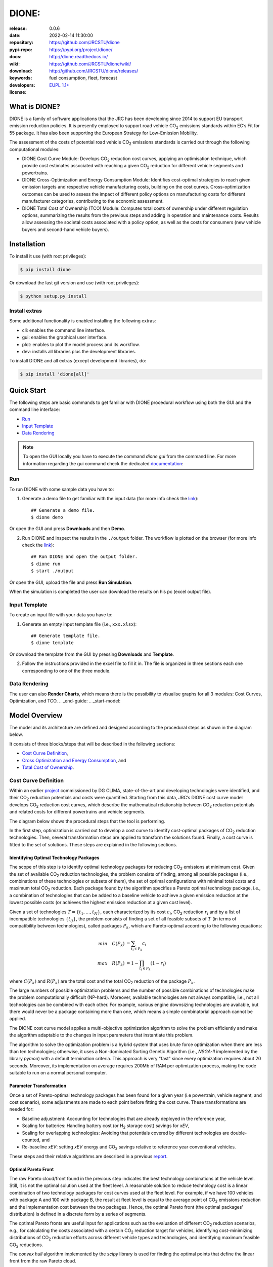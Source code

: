 .. _start-quick:

########################################################
DIONE:
########################################################
|pypi_ver| |travis_status| |cover_status| |docs_status|
|dependencies| |github_issues| |python_ver| |proj_license|

:release:       0.0.6
:date:          2022-02-14 11:30:00
:repository:    https://github.com/JRCSTU/dione
:pypi-repo:     https://pypi.org/project/dione/
:docs:          http://dione.readthedocs.io/
:wiki:          https://github.com/JRCSTU/dione/wiki/
:download:      http://github.com/JRCSTU/dione/releases/
:keywords:      fuel consumption, fleet, forecast
:developers:    .. include:: AUTHORS.rst
:license:       `EUPL 1.1+ <https://joinup.ec.europa.eu/software/page/eupl>`_

.. _start-intro:
.. _start-pypi:

What is DIONE?
==============
DIONE is a family of software applications that the JRC has been developing
since 2014 to support EU transport emission reduction policies. It is presently
employed to support road vehicle |CO2| emissions standards within EC’s Fit for
55 package. It has also been supporting the European Strategy for Low-Emission
Mobility.

The assessment of the costs of potential road vehicle |CO2| emissions standards
is carried out through the following computational modules:

- DIONE Cost Curve Module: Develops |CO2| reduction cost curves, applying an
  optimisation technique, which provide cost estimates associated with reaching
  a given |CO2| reduction for different vehicle segments and powertrains.
- DIONE Cross-Optimization and Energy Consumption Module: Identifies
  cost-optimal strategies to reach given emission targets and respective vehicle
  manufacturing costs, building on the cost curves. Cross-optimization outcomes
  can be used to assess the impact of different policy options on manufacturing
  costs for different manufacturer categories, contributing to the economic
  assessment.
- DIONE Total Cost of Ownership (TCO) Module: Computes total costs of ownership
  under different regulation options, summarizing the results from the previous
  steps and adding in operation and maintenance costs. Results allow assessing
  the societal costs associated with a policy option, as well as the costs for
  consumers (new vehicle buyers and second-hand vehicle buyers).

Installation
============
To install it use (with root privileges):

.. code-block:: console

    $ pip install dione

Or download the last git version and use (with root privileges):

.. code-block:: console

    $ python setup.py install

Install extras
--------------
Some additional functionality is enabled installing the following extras:

- cli: enables the command line interface.
- gui: enables the graphical user interface.
- plot: enables to plot the model process and its workflow.
- dev: installs all libraries plus the development libraries.

To install DIONE and all extras (except development libraries), do:

.. code-block:: console

    $ pip install 'dione[all]'

.. _end-quick:
.. _end-pypi:
.. _end-intro:
.. _start-guide:

Quick Start
===========
The following steps are basic commands to get familiar with DIONE procedural
workflow using both the GUI and the command line interface:

- `Run`_
- `Input Template`_
- `Data Rendering`_

.. note:: To open the GUI locally you have to execute the command `dione gui`
   from the command line. For more information regarding the gui command check
   the dedicated `documentation <_build/toctree/dione/dione.cli.html#dione-gui>`__::

Run
---
To run DIONE with some sample data you have to:

1. Generate a demo file to get familiar with the input data (for more info
   check the `link <_build/toctree/dione/dione.cli.html#dione-demo>`__)::

    ## Generate a demo file.
    $ dione demo

Or open the GUI and press **Downloads** and then **Demo**.

.. image:: _static/image/demo.png
   :width: 100%
   :alt: demo
   :align: center

2. Run DIONE and inspect the results in the ``./output`` folder.
   The workflow is plotted on the browser (for more info check the
   `link <_build/toctree/dione/dione.cli.html#dione-run>`__)::

    ## Run DIONE and open the output folder.
    $ dione run
    $ start ./output

Or open the GUI, upload the file and press **Run Simulation**.

.. image:: _static/image/run_simulation.png
   :width: 100%
   :alt: Run simulation
   :align: center

When the simulation is completed the user can download the results on his pc
(excel output file).

Input Template
--------------
To create an input file with your data you have to:

1. Generate an empty input template file (i.e., ``xxx.xlsx``)::

    ## Generate template file.
    $ dione template

Or download the template from the GUI by pressing **Downloads** and **Template**.

.. image:: _static/image/demo.png
   :width: 100%
   :alt: demo
   :align: center

2. Follow the instructions provided in the excel file to fill it in. The file is
   organized in three sections each one corresponding to one of the three module.

.. image:: _static/image/input_file.png
   :width: 100%
   :alt: Input template
   :align: center

Data Rendering
--------------
The user can also **Render Charts**, which means there is the possibility to
visualise graphs for all 3 modules: Cost Curves, Optimization, and TCO.
.. _end-guide:
.. _start-model:

Model Overview
==============
The model and its architecture are defined and designed according to the
procedural steps as shown in the diagram below.

.. dispatcher:: model
   :height: 600px
   :opt: index=True, body={'label': '"Model Overview"'}

    >>> from dione.model import dsp as model
    >>> model = model.register()


It consists of three blocks/steps that will be described in the following
sections:

- `Cost Curve Definition`_,
- `Cross Optimization and Energy Consumption`_, and
- `Total Cost of Ownership`_.


Cost Curve Definition
---------------------
Within an earlier `project <https://ec.europa.eu/clima/system/files/2017-11/ldv_co2_technologies_and_costs_to_2030_en.pdf>`_
commissioned by DG CLIMA, state-of-the-art and developing technologies were
identified, and their |CO2| reduction potentials and costs were quantified.
Starting from this data, JRC’s DIONE cost curve model develops |CO2| reduction
cost curves, which describe the mathematical relationship between |CO2|
reduction potentials and related costs for different powertrains and vehicle
segments.

The diagram below shows the procedural steps that the tool is performing.

.. dispatcher:: cost_curve
   :height: 600px
   :opt: index=True, body={'label': '"Cost Curve Model"'}

    >>> from dione.model.cost_curve import dsp as cost_curve
    >>> cost_curve = cost_curve.register()

In the first step, optimization is carried out to develop a cost curve to
identify cost-optimal packages of |CO2| reduction technologies. Then, several
transformation steps are applied to transform the solutions found. Finally, a
cost curve is fitted to the set of solutions. These steps are explained in the
following sections.

Identifying Optimal Technology Packages
***************************************
The scope of this step is to identify optimal technology packages for reducing
|CO2| emissions at minimum cost. Given the set of available |CO2| reduction
technologies, the problem consists of finding, among all possible packages
(i.e., combinations of these technologies or subsets of them), the set of
optimal configurations with minimal total costs and maximum total |CO2|
reduction. Each package found by the algorithm specifies a Pareto optimal
technology package, i.e., a combination of technologies that can be added to a
baseline vehicle to achieve a given emission reduction at the lowest possible
costs (or achieves the highest emission reduction at a given cost level).

Given a set of technologies :math:`T=\{t_1, ..., t_N\}`, each characterized by
its cost :math:`c_i`, |CO2| reduction :math:`r_i` and by a list of incompatible
technologies :math:`\{t_{ij}\}`, the problem consists of finding a set of all
feasible subsets of :math:`T` (in terms of compatibility between technologies),
called packages :math:`P_k`, which are Pareto-optimal according to the following
equations:

.. math::

    min \quad C(P_k) &= \sum_{t_i\in P_k} c_i\\
    max \quad R(P_k) &= 1 - \prod_{t_i\in P_k} (1-r_i)

where :math:`C(P_k)` and :math:`R(P_k)` are the total cost and the total |CO2|
reduction of the package :math:`P_k`.

The large numbers of possible optimization problems and the number of possible
combinations of technologies make the problem computationally difficult
(NP-hard). Moreover, available technologies are not always compatible,
i.e., not all technologies can be combined with each other. For example,
various engine downsizing technologies are available, but there would never be a
package containing more than one, which means a simple combinatorial approach
cannot be applied.

The DIONE cost curve model applies a multi-objective optimization algorithm to
solve the problem efficiently and make the algorithm adaptable to the changes in
input parameters that instantiate this problem.

The algorithm to solve the optimization problem is a hybrid system that uses
brute force optimization when there are less than ten technologies; otherwise,
it uses a Non-dominated Sorting Genetic Algorithm (i.e., `NSGA-II` implemented
by the library `pymoo`) with a default termination criteria. This approach is
very "fast" since every optimization requires about 20 seconds. Moreover, its
implementation on average requires 200Mb of RAM per optimization process, making
the code suitable to run on a normal personal computer.

Parameter Transformation
************************
Once a set of Pareto-optimal technology packages has been found for a given
year (i.e powertrain, vehicle segment, and cost scenario), some adjustments are
made to each point before fitting the cost curve. These transformations are needed
for:

- Baseline adjustment: Accounting for technologies that are already deployed in
  the reference year,
- Scaling for batteries: Handling battery cost (or |H2| storage cost) savings
  for `xEV`,
- Scaling for overlapping technologies: Avoiding that potentials covered by
  different technologies are double-counted, and
- Re-baseline `xEV`: setting `xEV` energy and |CO2| savings relative to
  reference year conventional vehicles.

These steps and their relative algorithms are described in a previous
`report <https://ec.europa.eu/clima/system/files/2017-11/ldv_co2_technologies_and_costs_to_2030_en.pdf>`_.

Optimal Pareto Front
********************
The raw Pareto cloud/front found in the previous step indicates the best
technology combinations at the vehicle level. Still, it is not the optimal
solution used at the fleet level.
A reasonable solution to reduce technology cost is a linear combination of two
technology packages for cost curves used at the fleet level. For example, if we
have 100 vehicles with package A and 100 with package B, the result at fleet
level is equal to the average point of |CO2| emissions reduction and the
implementation cost between the two packages. Hence, the optimal Pareto front
(the optimal packages' distribution) is defined in a discrete form by a series
of segments.

The optimal Pareto fronts are useful input for applications such as the
evaluation of different |CO2| reduction scenarios, e.g., for calculating the
costs associated with a certain |CO2| reduction target for vehicles, identifying
cost-minimizing distributions of |CO2| reduction efforts across different
vehicle types and technologies, and identifying maximum feasible |CO2|
reductions.

The `convex hull` algorithm implemented by the `scipy` library is used for
finding the optimal points that define the linear front from the raw Pareto
cloud.

Fitting Cost Curves
*******************
A continuous analytical form of the cost curves can be fitted based on the raw
Pareto cloud or the optimal Pareto front. Several functional forms of fitting
functions were tested, with the requirement for the fit to have a non-negative
second derivative. The functional form showing the required behavior is the
following:

.. math::

    y = Ax^2 + Bx + C + \frac{c}{x-x0}

where `A`, `B`, `C`, `c`, and `x0` are the unknown parameters to be fitted, and
`y` and `x` represent the implementation technology cost and the relative |CO2|
reduction.

The DIONE model allows fixing some or all unknown parameters and defines cost
curves distinguished by their fitting methods. The curves are:

- `cloud cost curve`: fitted using the raw Pareto cloud, and
- `optimal cost curve`: fitted using 1000 equally distributed points of the
  optimal Pareto front.

.. note:: The `optimal cost curve` is more stable because the raw Pareto cloud
   does not influence it.

The fitting algorithm used for fitting the parameters of the curves is an
adaptive multi-step algorithm that uses:

1. the Nelder method to solve non-linear least squares problem fixing
   :math:`x0=1` and using all other parameters equal to zero as initial guess,
2. the Nelder method using the previous solution as initial guess,
3. the Least-Squares minimization, using Trust Region Reflective method and the
   previous solution as initial guess.

Cross Optimization and Energy Consumption
-----------------------------------------
The DIONE Cross-Optimization Module is developed to determine the
cost-minimizing distribution of |CO2| and energy consumption reduction overall
powertrains and segments, given a |CO2| reduction target and fleet composition
scenario and the cost curves described above. The diagram below shows the
procedural steps that the tool is performing.

.. dispatcher:: cross_opt
   :height: 600px
   :opt: index=True, body={'label': '"Cross Optimization and Energy Consumption Model"'}

    >>> from dione.model.cross_opt import dsp as cross_opt
    >>> cross_opt = cross_opt.register()

The cost curves have positive first and second derivatives; this is a
mathematical problem with a unique solution. While transport and energy system
models operate at the fleet level, |CO2| targets need to be met at the
manufacturer or manufacturer group level.
Cross-optimization is thus developed to be feasible for subsets of the total
fleet.

The problem consists in finding the :math:`x_{i,m}` minimizing the overall
costs, respecting the |CO2| targets. Analytically, the cross-optimization
problem is formulated as follows:

.. math::

    min \quad C_{m,s} &= \sum_{i} p_{i,m,s} \cdot c_{i,m}(x_{i,m,s})\\
    s.t. \quad CO_{2\ m,s} &= \sum_{i} p_{i,m,s} \cdot CO_{2\ ref\ i,m,s}\cdot (1 - x_{i,m,s}) \leq CO_{2\ target\ m,s}\\

where :math:`C_{m,s}`, :math:`CO_{2\ m,s}`, and :math:`CO_{2\ target\ m,s}` are
the total cost, the total |CO2| emission and the |CO2| emission target for each
manufacturer :math:`m` and scenario :math:`s`; while :math:`p_{i,m,s}`,
:math:`x_{i,m,s}`, :math:`CO_{2\ ref\ i,m,s}`, and :math:`c_{i,m}` are
relatively the share, the |CO2| reduction, the reference |CO2| emission, and the
cost curve associated to each segment-powertrain for at each registration year
that belongs to a specific manufacturer and scenario.

The module uses the `Particle Swarm Optimization <https://pymoo.org/algorithms/soo/pso.html>`_
algorithm (i.e., PSO) to find the optimal points. Moreover, to improve the speed
performance, the algorithm reduces the cost curve solution space removing all
points with |CO2| reduction lower than the |CO2| reduction at minimum cost.

The conventional (:math:`EC_{i,m,s}`) and electric (:math:`EE_{i,m,s}`) energy
consumptions are calculated according to the following equations:

.. math::

    EC_{i,m,s} &= EC_{ref\ i,m,s}\cdot (1 - x_{i,m,s})\\
    EE_{i,m,s} &= EE_{ref\ i,m,s}\cdot (1 - x_{i,m,s})

where :math:`EC_{ref\ i,m,s}` and :math:`EE_{ref\ i,m,s}` are the reference
energy consumptions relative to the conventional and electric consumption.

Total Cost of Ownership
-----------------------
The DIONE total cost of ownership (TCO) module is designed to summarize the
different cost types over different time frames, thus assessing the economic
impacts of policy options from the perspective of vehicle end-users and society.
The diagram below shows the procedural steps that the tool is performing.

.. dispatcher:: tco
   :height: 600px
   :opt: index=True, body={'label': '"Total Cost of Ownership Model"'}

    >>> from dione.model.tco import dsp as tco
    >>> tco = tco.register()

The TCO (i.e., :math:`TotalCost`) is calculated as follows:

.. math::

    TotalCost = EnCost + OMCost + TechCost

where :math:`EnCost` is the total fuel and energy cost, :math:`OMCost` is the
operation and maintenance cost, and :math:`TechCost` is the manufacturing cost.
These parameters will be explained in the following sections.

Total Fuel and Energy Cost
**************************
Total fuel and energy cost (:math:`EnCost_{i,m,s,age}`) is calculated as the sum
over specific energy consumption times mileage times costs for each fuel type a
vehicle consumes. Indices for vehicle `age` and `projection_year` are introduced
to trace energy costs over the vehicle's lifetime, as vehicle activity varies
with its `projection_year`. Moreover, the `projection_year` index refers to the
energy costs in a given year. The `projection_year` and the `registration_year`
difference compute the index `age`. Thus, the two indices are equivalent.
Analytically, the total fuel and energy cost per vehicle type is calculated as
follows:

.. math::

    EnCost_{i,m,s,age} = EC_{i,m,s}\cdot MC_{i,m,s,age}\cdot Cost\_CE_{i,m,s,projection\_year} \\
    + EE_{i,m,s}\cdot ME_{i,m,s,age}\cdot Cost\_EE_{i,m,s,projection\_year}

where :math:`MC_{i,m,s,age}` and :math:`ME_{i,m,s,age}` are the mileage driven
as conventional and in electric mode; :math:`Cost\_CE_{i,m,s,projection\_year}`
is a parameter proportional to the fuel cost; and
:math:`Cost\_EE_{i,m,s,projection\_year}` is the energy cost.

Operation and Maintenance cost
******************************
Operation and maintenance costs (:math:`OMCost_{i,m,s,age}`) are
calculated as their cost plus VAT. The formula is the following:

.. math::

    OMCost_{i,m,s,age} = OM\_Base\_Cost_{i,m,s,age}\cdot (1 + OM\_VAT_{i,m,s,age})

where :math:`OM\_Base\_Cost_{i,m,s,age}` is the base maintenance cost without
VAT, and :math:`OM\_VAT_{i,m,s,age}` is the relative cost VAT.

Manufacturing cost
******************
Manufacturing costs (:math:`TechCost_{i,m,s,age}`) are based on the
Cross-Optimization calculations, i.e. the technology implementation cost. The
latter is augmented by a manufacturer margin factor
(:math:`TechMargin_{i,m,s,age}`) and distributed throughout the vehicle's
lifetime with a residual factor (:math:`TechResidual_{i,m,s,age}`) to consider
the manufacturing depreciation. Follows the formula to calculate the
manufacturing cost:

.. math::

    TechCost_{i,m,s,age} = c_{i,m}(x_{i,m,s})\cdot (1 - TechResidual_{i,m,s,age})\cdot TechMargin_{i,m,s,age}

.. _end-model:


.. _start-badges:
.. |travis_status| image:: https://travis-ci.org/JRCSTU/dione.svg?branch=master
    :alt: Travis build status
    :target: https://travis-ci.org/JRCSTU/dione

.. |cover_status| image:: https://coveralls.io/repos/github/JRCSTU/dione/badge.svg?branch=master
    :target: https://coveralls.io/github/JRCSTU/dione?branch=master
    :alt: Code coverage

.. |docs_status| image:: https://readthedocs.org/projects/dione/badge/?version=stable
    :alt: Documentation status
    :target: https://dione.readthedocs.io/en/stable/?badge=stable

.. |pypi_ver| image:: https://img.shields.io/pypi/v/dione.svg?
    :target: https://pypi.python.org/pypi/dione/
    :alt: Latest Version in PyPI

.. |python_ver| image:: https://img.shields.io/pypi/pyversions/dione.svg?
    :target: https://pypi.python.org/pypi/dione/
    :alt: Supported Python versions

.. |github_issues| image:: https://img.shields.io/github/issues/JRCSTU/dione.svg?
    :target: https://github.com/JRCSTU/dione/issues
    :alt: Issues count

.. |proj_license| image:: https://img.shields.io/badge/license-EUPL%201.1%2B-blue.svg?
    :target: https://raw.githubusercontent.com/JRCSTU/dione/master/LICENSE.txt
    :alt: Project License

.. |dependencies| image:: https://img.shields.io/requires/github/JRCSTU/dione.svg?
    :target: https://requires.io/github/JRCSTU/dione/requirements/?branch=master
    :alt: Dependencies up-to-date?
.. _end-badges:

.. _start-sub:
.. |CO2| replace:: CO\ :sub:`2`
.. |H2| replace:: H\ :sub:`2`
.. _end-sub: